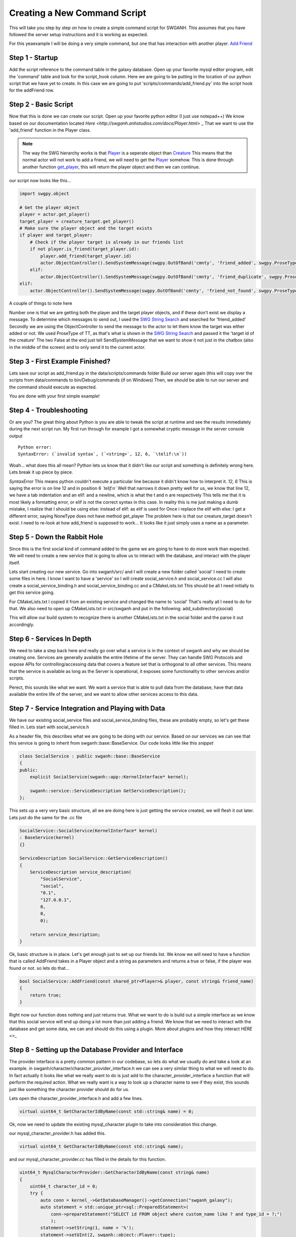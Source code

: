Creating a New Command Script
=============================

This will take you step by step on how to create a simple command script for SWGANH.
This assumes that you have followed the server setup instructions and it is working as expected.

For this yeaexample I will be doing a very simple command, but one that has interaction with another player.
`Add Friend <http://wiki.swganh.org/index.php/Addfriend_%282A2357ED%29>`_

Step 1 - Startup
~~~~~~~~~~~~~~~~

Add the script reference to the command table in the galaxy database.
Open up your favorite mysql editor program, edit the 'command' table and look for the script_hook column.
Here we are going to be putting in the location of our python script that we have yet to create.
In this case we are going to put 'scripts/commands/add_friend.py' into the script hook for the addFriend row.

Step 2 - Basic Script
~~~~~~~~~~~~~~~~~~~~~

Now that this is done we can create our script. Open up your favorite python editor (I just use notepad++)
We know based on our documentation located `Here <http://swganh.anhstudios.com/docs/Player.html>` _
That we want to use the 'add_friend' function in the Player class.

.. NOTE::

	The way the SWG hierarchy works is that `Player <http://swganh.anhstudios.com/docs/Player.html>`_ is a seperate object than `Creature <http://swganh.anhstudios.com/docs/Creature.html>`_
	This means that the normal actor will not work to add a friend, we will need to get the `Player <http://swganh.anhstudios.com/docs/Player.html>`_ somehow.
	This is done through another function `get_player <http://swganh.anhstudios.com/docs/Creature.html#swgpy.object.Creature.get_player>`_, this will return the player object and then we can continue.

our script now looks like this...

.. code-block:: py3

    import swgpy.object

    # Get the player object
    player = actor.get_player()
    target_player = creature_target.get_player()
    # Make sure the player object and the target exists
    if player and target_player:
        # Check if the player target is already in our friends list
        if not player.is_friend(target_player.id):
            player.add_friend(target_player.id)
            actor.ObjectController().SendSystemMessage(swgpy.OutOfBand('cmnty', 'friend_added', swgpy.ProseType.TT, target.id), False, False)
        elif:
            actor.ObjectController().SendSystemMessage(swgpy.OutOfBand('cmnty', 'friend_duplicate', swgpy.ProseType.TT, target.id), False, False)
    elif:
        actor.ObjectController().SendSystemMessage(swgpy.OutOfBand('cmnty', 'friend_not_found', swgpy.ProseType.TT, target.id), False, False)

A couple of things to note here

Number one is that we are getting both the player and the target player objects, and if these don't exist we display a message.
To determine which messages to send out, I used the `SWG String Search <http://strings.anhstudios.com/file/cmnty>`_ and searched for 'friend_added'
Secondly we are using the ObjectController to send the message to the actor to let them know the target was either added or not.
We used ProseType of TT, as that's what is shown in the `SWG String Search <http://strings.anhstudios.com/file/cmnty>`_ and passed it the 'target id of the creature'
The two False at the end just tell SendSystemMessage that we want to show it not just in the chatbox (also in the middle of the screen) and to only send it to the current actor.

Step 3 - First Example Finished?
~~~~~~~~~~~~~~~~~~~~~~~~~~~~~~~~

Lets save our script as add_friend.py in the data/scripts/commands folder
Build our server again (this will copy over the scripts from data/commands to bin/Debug/commands (if on Windows)
Then, we should be able to run our server and the command should execute as expected.

You are done with your first simple example!

Step 4 - Troubleshooting
~~~~~~~~~~~~~~~~~~~~~~~~

Or are you? The great thing about Python is you are able to tweak the script at runtime and see the results immediately during the next script run.
My first run through for example I got a somewhat cryptic message in the server console output

::

    Python error:
    SyntaxError: (`invalid syntax`, (`<string>`, 12, 6, `\telif:\n`))

Woah... what does this all mean? Python lets us know that it didn't like our script and something is definitely wrong here.
Lets break it up piece by piece.

*SyntaxError* This means python couldn't execute a particular line because it didn't know how to interpret it.
*12, 6* This is saying the error is on line 12 and in position 6
*`\telif:\n`*
Well that narrows it down pretty well for us, we know that line 12, we have a tab indentation and an elif: and a newline, which is what the \t and \n are respectively
This tells me that it is most likely a formatting error, or elif is not the correct syntax in this case.
In reality this is me just making a dumb mistake, I realize that I should be using else: instead of elif: as elif is used for
Once i replace the elif with else:
I get a different error, saying NoneType does not have method get_player
The problem here is that our creature_target doesn't exist. I need to re-look at how add_friend is supposed to work...
It looks like it just simply uses a name as a parameter.

Step 5 - Down the Rabbit Hole
~~~~~~~~~~~~~~~~~~~~~~~~~~~~~

Since this is the first social kind of command added to the game we are going to have to do more work than expected.
We will need to create a new service that is going to allow us to interact with the database, and interact with the player itself.

Lets start creating our new service. Go into swganh/src/ and I will create a new folder called 'social'
I need to create some files in here. I know I want to have a 'service' so I will create social_service.h and social_service.cc
I will also create a social_service_binding.h and social_service_binding.cc and a CMakeLists.txt
This should be all I need initially to get this service going.

For CMakeLists.txt I copied it from an existing service and changed the name to 'social' That's really all I need to do for that.
We also need to open up CMakeLists.txt in src/swganh and put in the following:
add_subdirectory(social)

This will allow our build system to recognize there is another CMakeLists.txt in the social folder and the parse it out accordingly.

Step 6 - Services In Depth
~~~~~~~~~~~~~~~~~~~~~~~~~~

We need to take a step back here and really go over what a service is in the context of swganh and why we should be creating one.
Services are generally available the entire lifetime of the server. They can handle SWG Protocols and expose APIs for controlling/accessing data
that covers a feature set that is orthogonal to all other services.
This means that the service is available as long as the Server is operational, it exposes some functionality to other services and/or scripts.

Perect, this sounds like what we want. We want a service that is able to pull data from the database, have that data available the entire life of the server,
and we want to allow other services access to this data.

Step 7 - Service Integration and Playing with Data
~~~~~~~~~~~~~~~~~~~~~~~~~~~~~~~~~~~~~~~~~~~~~~~~~~

We have our existing social_service files and social_service_binding files, these are probably empty, so let's get these filled in.
Lets start with social_service.h

As a header file, this describes what we are going to be doing with our service. Based on our services we can see that this service
is going to inherit from swganh::base::BaseService. Our code looks little like this *snippet*

.. code-block:: c

    class SocialService : public swganh::base::BaseService
    {
    public:
        explicit SocialService(swganh::app::KernelInterface* kernel);

        swganh::service::ServiceDescription GetServiceDescription();
    };

This sets up a very very basic structure, all we are doing here is just getting the service created, we will flesh it out later.
Lets just do the same for the .cc file

.. code-block:: c

    SocialService::SocialService(KernelInterface* kernel)
    : BaseService(kernel)
    {}

    ServiceDescription SocialService::GetServiceDescription()
    {
        ServiceDescription service_description(
            "SocialService",
            "social",
            "0.1",
            "127.0.0.1",
            0,
            0,
            0);

        return service_description;
    }

Ok, basic structure is in place.
Let's get enough just to set up our friends list.
We know we will need to have a function that is called AddFriend takes in a Player object and a string as parameters and returns a true or false, if the player was found or not.
so lets do that...

.. code-block:: c

    bool SocialService::AddFriend(const shared_ptr<Player>& player, const string& friend_name)
    {
        return true;
    }

Right now our function does nothing and just returns true.
What we want to do is build out a simple interface as we know that this social service will end up doing a lot more than just adding a friend.
We know that we need to interact with the database and get some data, we can and should do this using a plugin. More about plugins and how they interact `HERE <>_`

Step 8 - Setting up the Database Provider and Interface
~~~~~~~~~~~~~~~~~~~~~~~~~~~~~~~~~~~~~~~~~~~~~~~~~~~~~~~

The provider interface is a pretty common pattern in our codebase, so lets do what we usually do and take a look at an example. in swganh/character/character_provider_interface.h
we can see a very similar thing to what we will need to do. In fact actually it looks like what we really want to do is just add to the character_provider_interface a function
that will perform the required action. What we really want is a way to look up a character name to see if they exist, this sounds just like something the character provider should do for us.

Lets open the character_provider_interface.h and add a few lines.

.. code-block:: c

    virtual uint64_t GetCharacterIdByName(const std::string& name) = 0;

Ok, now we need to update the existing mysql_character plugin to take into consideration this change.

our mysql_character_provider.h has added this.

.. code-block:: c

    virtual uint64_t GetCharacterIdByName(const std::string& name);

and our mysql_character_provider.cc has filled in the details for this function.

.. code-block:: c

    uint64_t MysqlCharacterProvider::GetCharacterIdByName(const string& name)
    {
        uint64_t character_id = 0;
        try {
            auto conn = kernel_->GetDatabaseManager()->getConnection("swganh_galaxy");
            auto statement = std::unique_ptr<sql::PreparedStatement>(
                conn->prepareStatement("SELECT id FROM object where custom_name like ? and type_id = ?;")
                );
            statement->setString(1, name + '%');
            statement->setUInt(2, swganh::object::Player::type);
            auto result_set = std::unique_ptr<sql::ResultSet>(statement->executeQuery());
            while(result_set->next())
            {
                character_id = result_set->getUInt64(1);
            }
    
        } catch(sql::SQLException &e) {
            LOG(error) << "SQLException at " << __FILE__ << " (" << __LINE__ << ": " << __FUNCTION__ << ")";
            LOG(error) << "MySQL Error: (" << e.getErrorCode() << ": " << e.getSQLState() << ") " << e.what();
        }
        return character_id;
    }

Now lets set up the interaction with the character provider plugin and see what this looks like.

.. code-block:: c

    bool SocialService::AddFriend(const shared_ptr<Player>& player, const string& friend_name)
    {
        uint64_t friend_id = character_provider_->GetCharacterIdByName(friend_name);
        /// If we found our friend, lets add them to our friends list (which will get updated by the player)
        if (friend_id > 0)
        {
            player->AddFriend(friend_name);
            // This persists the player object immediately.
            kernel()->GetServiceManager()->GetService<swganh::simulation::SimulationService>
                ("SimulationService")->PersistObject(player->GetObjectId());

            return true;
        }

        return false;
    }

That is quite easy to follow and very modular, we can change what we are using to actually get the Character Id without having to rework this code.
This is a huge advantage of interfaces and why you see them in our codebase so frequently. Please check out the full social_service.h and .cc for more details.

Step 9 - Registering the Service
~~~~~~~~~~~~~~~~~~~~~~~~~~~~~~~~

Now that we have a service created and compiling, we can add it to our server startup process.
Lets open up swganh_app.cc this is quite a large file and really does a lot of the work of starting up the game server.
first we need to 'include' our file that we created, so the swganh app knows about it.
#include "swganh/social/social_service.h"

Next lets go down to where all the other services are loaded: LoadCoreServices.

Lets add this in under the last service there:

.. code-block:: c

    kernel_->GetServiceManager()->AddService(
        "SocialService",
        make_shared<social::SocialService>(kernel_.get()));

Now we'll build the server, all should be good.

Step 10 - Setting up bindings
~~~~~~~~~~~~~~~~~~~~~~~~~~~~~

Now that we've created a very simple service with a very simple API, we want to expose this to Python to use in our script.
We do this through a process called binding. Fortunately most of the hard work is done for us with Boost.Python
All we need to do is tell Boost.Python about our service and it will automatically create a module for us.
Lets see what that looks like now. This is social_service_binding.h

.. code-block:: c

    #include "swganh/python_shared_ptr.h"
    #include "social_service.h"

    #include <boost/python.hpp>

    using namespace swganh::social;
    using namespace boost::python;
    using namespace std;

    void exportSocialService()
    {
        class_<SocialService, shared_ptr<SocialService>, boost::noncopyable>("SocialService", "The social service handles services that involve social actions", no_init)
            .def("add_friend", &SocialService::AddFriend, "Checks the database to see if the character name exists and then adds the friend to the player")
        ;
    }

As you can see this is a very simple example, we are using Boost.Python to basically create a python module which describes this C++ class and methods.
Most services are going to be very similar to this, so this is a good template to go off.
As you can see we have added in our 'AddFriend' method, this is to be expose to python as "add_friend"

There is just one more step in order for this binding to work properly...
We need to now add a way to get to this service. This is done in the ANH Core through a system called the Service Manager.
Luckily we have an example to pull from on how to expose a service through this.
We will be opening up swganh_kernel_binding.h in app_binding.

This will be used to expose all services out to Python. We will be using the SimulationService as an example to copy from.

.. code-block:: py3

    class_<swganh::service::ServiceManager, boost::noncopyable>("ServiceManager", "provides an interface to common services", no_init)
    .def("simulation_service", make_function(
            bind(&swganh::service::ServiceManager::GetService<swganh::simulation::SimulationService>, std::placeholders::_1, "SimulationService"),
            default_call_policies(),
            boost::mpl::vector<std::shared_ptr<swganh::simulation::SimulationService>, swganh::service::ServiceManager*>()),
            "returns an internal refrence of the :class:`.SimulationService`")

This is actually pretty complicated code and there is a lot of magic going on behind the scenes, but all we need to know is that we are exposing the
service to python as a shared_ptr. We can literally replace simulation with social and this will work as expected.

Step 11 - Back to the script!
~~~~~~~~~~~~~~~~~~~~~~~~~~~~~

Ok, so now we know that we need to use the social service that we set up to add a friend. We also know through our documentation that we can
get to services through the :class:`.SWGKernel` service_manager
So lets add that call in the script after we check to see if the name is already in our friends list.
Next we need to send the player a message if the command succeeded or not. From the documentation again, we see that in order to send messages to the client
we need to get the Controller of the object and send a message.
The syntax is this

.. code-block:: py3

    actor.Controller().SendSystemMessage(swgpy.OutOfBand('cmnty', 'friend_added', swgpy.ProseType.TT, friend_request_name), False, False)

This is telling the code to get the controller object, invoke the SendSystemMessage using it's OutOfBand constructor that we are building right into the command.
We are telling it that it's a TT ProseType type, which we can see by looking `SWG Strings cmnty <http://strings.anhstudios.com/file/cmnty>`_
This fits right in with what the Strings message says we want to do.
Building out our script a little more it now looks like this

.. code-block:: py3

    import re, swgpy.object
    
    split = re.split('\W+', command_string)
    friend_request_name = split[0]
    print(friend_request_name)
    # Get the player object
    player = actor.get_player()
    if player:
        # Check if the name is already in our friends list
        if not player.is_friend(friend_request_name):
            added = kernel.service_manager().social_service().add_friend(player, friend_request_name)
            if added:
                print(added)
                actor.Controller().SendSystemMessage(swgpy.OutOfBand('cmnty', 'friend_added', swgpy.ProseType.TT, friend_request_name), False, False)
            else:
                print(added)
                actor.Controller().SendSystemMessage(swgpy.OutOfBand('cmnty', 'friend_not_found', swgpy.ProseType.TT, friend_request_name), False, False)
        else:
            print(added)
            actor.Controller().SendSystemMessage(swgpy.OutOfBand('cmnty', 'friend_duplicate', swgpy.ProseType.TT, friend_request_name), False, False)
    else:
        print('Player object not found for object id' + actor.id)

And we run it in our server and now we get a response, saying that our friend was added (if he exists on the server)!

There are more things to keep in mind such as checking the ignore list, checking to see if the added friend is online and sending a message update.
This example will not cover those scenarios but you can check them out in the existing add_friend.py script.

This example was more of a step by step process that followed MY particular though pattern. There can be other ways of doing things, I just
hope this was helpful. For any particular or in-depth questsions, please hit us up on IRC@ irc.swganh.com #swganh

~Kyle Craviotto